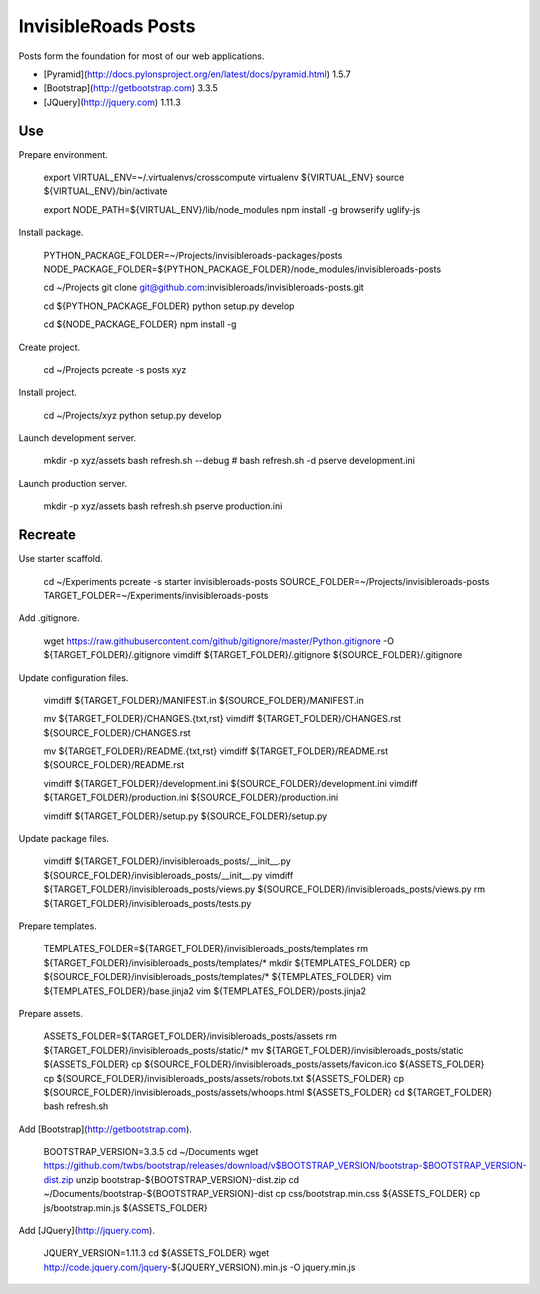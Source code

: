 InvisibleRoads Posts
====================
Posts form the foundation for most of our web applications.

- [Pyramid](http://docs.pylonsproject.org/en/latest/docs/pyramid.html) 1.5.7
- [Bootstrap](http://getbootstrap.com) 3.3.5
- [JQuery](http://jquery.com) 1.11.3


Use
---
Prepare environment.

    export VIRTUAL_ENV=~/.virtualenvs/crosscompute
    virtualenv ${VIRTUAL_ENV}
    source ${VIRTUAL_ENV}/bin/activate

    export NODE_PATH=${VIRTUAL_ENV}/lib/node_modules
    npm install -g browserify uglify-js

Install package.

    PYTHON_PACKAGE_FOLDER=~/Projects/invisibleroads-packages/posts
    NODE_PACKAGE_FOLDER=${PYTHON_PACKAGE_FOLDER}/node_modules/invisibleroads-posts

    cd ~/Projects
    git clone git@github.com:invisibleroads/invisibleroads-posts.git

    cd ${PYTHON_PACKAGE_FOLDER}
    python setup.py develop

    cd ${NODE_PACKAGE_FOLDER}
    npm install -g

Create project.

    cd ~/Projects
    pcreate -s posts xyz

Install project.

    cd ~/Projects/xyz
    python setup.py develop

Launch development server.

    mkdir -p xyz/assets
    bash refresh.sh --debug  # bash refresh.sh -d
    pserve development.ini

Launch production server.

    mkdir -p xyz/assets
    bash refresh.sh
    pserve production.ini


Recreate
--------
Use starter scaffold.

    cd ~/Experiments
    pcreate -s starter invisibleroads-posts
    SOURCE_FOLDER=~/Projects/invisibleroads-posts
    TARGET_FOLDER=~/Experiments/invisibleroads-posts

Add .gitignore.

    wget https://raw.githubusercontent.com/github/gitignore/master/Python.gitignore -O ${TARGET_FOLDER}/.gitignore
    vimdiff ${TARGET_FOLDER}/.gitignore ${SOURCE_FOLDER}/.gitignore

Update configuration files.

    vimdiff ${TARGET_FOLDER}/MANIFEST.in ${SOURCE_FOLDER}/MANIFEST.in

    mv ${TARGET_FOLDER}/CHANGES.{txt,rst}
    vimdiff ${TARGET_FOLDER}/CHANGES.rst ${SOURCE_FOLDER}/CHANGES.rst

    mv ${TARGET_FOLDER}/README.{txt,rst}
    vimdiff ${TARGET_FOLDER}/README.rst ${SOURCE_FOLDER}/README.rst

    vimdiff ${TARGET_FOLDER}/development.ini ${SOURCE_FOLDER}/development.ini
    vimdiff ${TARGET_FOLDER}/production.ini ${SOURCE_FOLDER}/production.ini

    vimdiff ${TARGET_FOLDER}/setup.py ${SOURCE_FOLDER}/setup.py

Update package files.

    vimdiff ${TARGET_FOLDER}/invisibleroads_posts/__init__.py ${SOURCE_FOLDER}/invisibleroads_posts/__init__.py
    vimdiff ${TARGET_FOLDER}/invisibleroads_posts/views.py ${SOURCE_FOLDER}/invisibleroads_posts/views.py
    rm ${TARGET_FOLDER}/invisibleroads_posts/tests.py

Prepare templates.

    TEMPLATES_FOLDER=${TARGET_FOLDER}/invisibleroads_posts/templates
    rm ${TARGET_FOLDER}/invisibleroads_posts/templates/*
    mkdir ${TEMPLATES_FOLDER}
    cp ${SOURCE_FOLDER}/invisibleroads_posts/templates/* ${TEMPLATES_FOLDER}
    vim ${TEMPLATES_FOLDER}/base.jinja2
    vim ${TEMPLATES_FOLDER}/posts.jinja2

Prepare assets.

    ASSETS_FOLDER=${TARGET_FOLDER}/invisibleroads_posts/assets
    rm ${TARGET_FOLDER}/invisibleroads_posts/static/*
    mv ${TARGET_FOLDER}/invisibleroads_posts/static ${ASSETS_FOLDER}
    cp ${SOURCE_FOLDER}/invisibleroads_posts/assets/favicon.ico ${ASSETS_FOLDER}
    cp ${SOURCE_FOLDER}/invisibleroads_posts/assets/robots.txt ${ASSETS_FOLDER}
    cp ${SOURCE_FOLDER}/invisibleroads_posts/assets/whoops.html ${ASSETS_FOLDER}
    cd ${TARGET_FOLDER}
    bash refresh.sh

Add [Bootstrap](http://getbootstrap.com).

    BOOTSTRAP_VERSION=3.3.5
    cd ~/Documents
    wget https://github.com/twbs/bootstrap/releases/download/v$BOOTSTRAP_VERSION/bootstrap-$BOOTSTRAP_VERSION-dist.zip
    unzip bootstrap-${BOOTSTRAP_VERSION}-dist.zip
    cd ~/Documents/bootstrap-${BOOTSTRAP_VERSION}-dist
    cp css/bootstrap.min.css ${ASSETS_FOLDER}
    cp js/bootstrap.min.js ${ASSETS_FOLDER}

Add [JQuery](http://jquery.com).

    JQUERY_VERSION=1.11.3
    cd ${ASSETS_FOLDER}
    wget http://code.jquery.com/jquery-${JQUERY_VERSION}.min.js -O jquery.min.js
